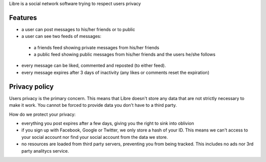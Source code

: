 Libre is a social network software trying to respect users privacy

Features
========

- a user can post messages to his/her friends or to public
- a user can see two feeds of messages:
 - a friends feed showing private messages from his/her friends
 - a public feed showing public messages from his/her friends and the users he/she follows
- every message can be liked, commented and reposted (to either feed).
- every message expires after 3 days of inactivity (any likes or comments reset the expiration)


Privacy policy
==============

Users privacy is the primary concern. This means that Libre doesn't store any data that are not
strictly necessary to make it work. You cannot be forced to provide data you don't have to a third party.

How do we protect your privacy:

- everything you post expires after a few days, giving you the right to sink into oblivion
- if you sign up with Facebook, Google or Twitter, we only store a hash of your ID. This means we can't access to your social account nor find your social account from the data we store.
- no resources are loaded from third party servers, preventing you from being tracked. This includes no ads nor 3rd party analitycs service.
